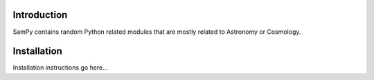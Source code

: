 .. highlight:: rst

Introduction
============

SamPy contains random Python related modules that are mostly related to Astronomy or Cosmology.


Installation
============

Installation instructions go here...


